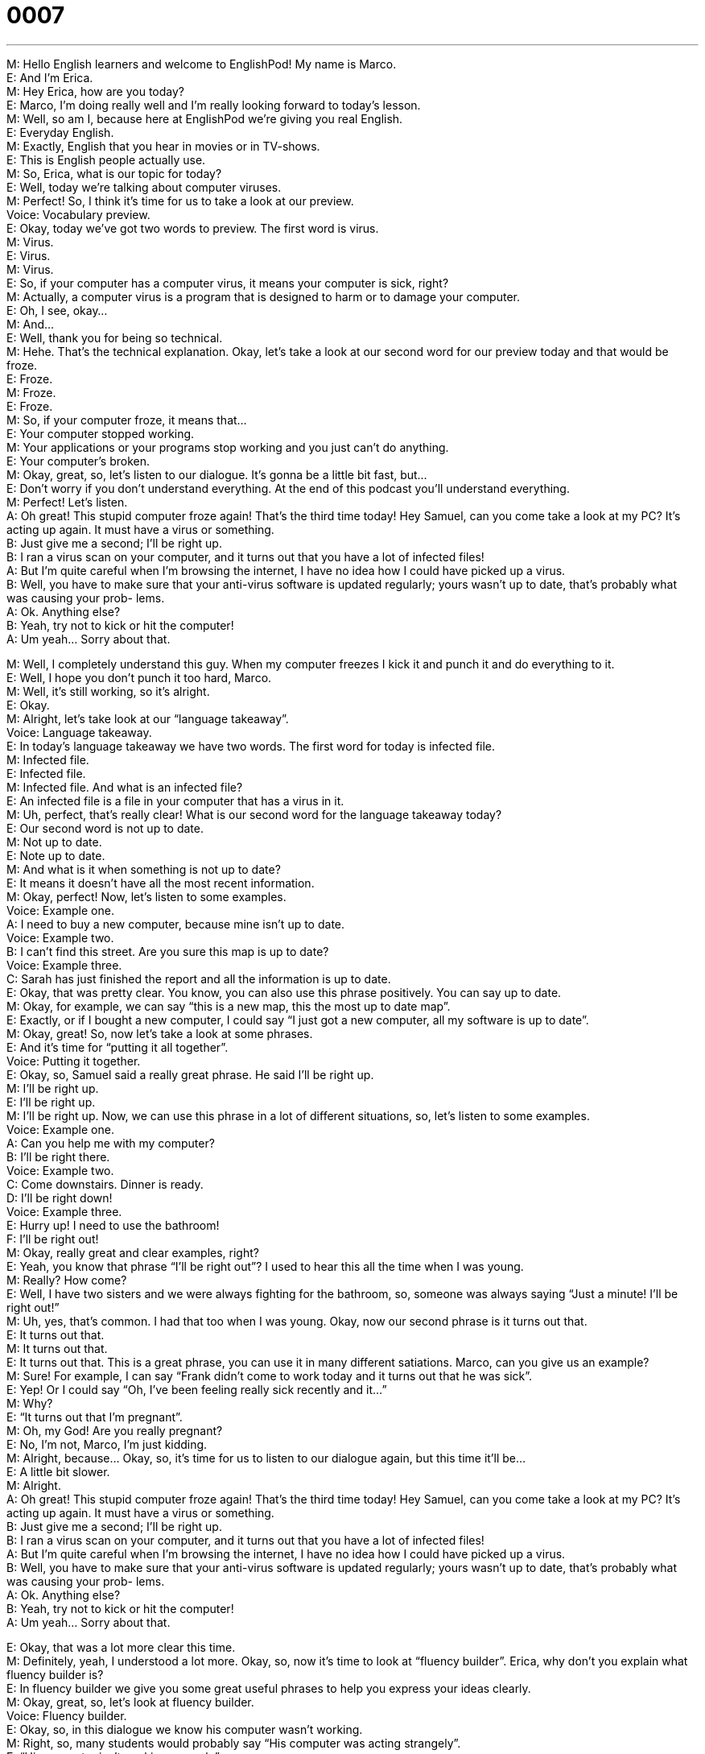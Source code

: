 = 0007
:toc: left
:toclevels: 3
:sectnums:
:stylesheet: ../../../../myAdocCss.css

'''


M: Hello English learners and welcome to EnglishPod! My name is Marco. +
E: And I’m Erica. +
M: Hey Erica, how are you today? +
E: Marco, I’m doing really well and I’m really looking forward to today’s lesson. +
M: Well, so am I, because here at EnglishPod we’re giving you real English. +
E: Everyday English. +
M: Exactly, English that you hear in movies or in TV-shows. +
E: This is English people actually use. +
M: So, Erica, what is our topic for today? +
E: Well, today we’re talking about computer viruses. +
M: Perfect! So, I think it’s time for us to take a look at our preview. +
Voice: Vocabulary preview. +
E: Okay, today we’ve got two words to preview. The first word is virus. +
M: Virus. +
E: Virus. +
M: Virus. +
E: So, if your computer has a computer virus, it means your computer is sick, right? +
M: Actually, a computer virus is a program that is designed to harm or to damage your 
computer. +
E: Oh, I see, okay… +
M: And… +
E: Well, thank you for being so technical. +
M: Hehe. That’s the technical explanation. Okay, let’s take a look at our second word for our 
preview today and that would be froze. +
E: Froze. +
M: Froze. +
E: Froze. +
M: So, if your computer froze, it means that… +
E: Your computer stopped working. +
M: Your applications or your programs stop working and you just can’t do anything. +
E: Your computer’s broken. +
M: Okay, great, so, let’s listen to our dialogue. It’s gonna be a little bit fast, but… +
E: Don’t worry if you don’t understand everything. At the end of this podcast you’ll 
understand everything. +
M: Perfect! Let’s listen. +
A: Oh great! This stupid computer froze again! 
That’s the third time today! Hey Samuel, can
you come take a look at my PC? It’s acting up
again. It must have a virus or something. +
B: Just give me a second; I’ll be right up. +
B: I ran a virus scan on your computer, and it turns 
out that you have a lot of infected files! +
A: But I’m quite careful when I’m browsing the 
internet, I have no idea how I could have picked
up a virus. +
B: Well, you have to make sure that your anti-virus 
software is updated regularly; yours wasn’t up to
date, that’s probably what was causing your prob-
lems. +
A: Ok. Anything else? +
B: Yeah, try not to kick or hit the computer! +
A: Um yeah… Sorry about that. 
 
M: Well, I completely understand this guy. When my computer freezes I kick it and punch it 
and do everything to it. +
E: Well, I hope you don’t punch it too hard, Marco. +
M: Well, it’s still working, so it’s alright. +
E: Okay. +
M: Alright, let’s take look at our “language takeaway”. +
Voice: Language takeaway. +
E: In today’s language takeaway we have two words. The first word for today is infected 
file. +
M: Infected file. +
E: Infected file. +
M: Infected file. And what is an infected file? +
E: An infected file is a file in your computer that has a virus in it. +
M: Uh, perfect, that’s really clear! What is our second word for the language takeaway 
today? +
E: Our second word is not up to date. +
M: Not up to date. +
E: Note up to date. +
M: And what is it when something is not up to date? +
E: It means it doesn’t have all the most recent information. +
M: Okay, perfect! Now, let’s listen to some examples. +
Voice: Example one. +
A: I need to buy a new computer, because mine isn’t up to date. +
Voice: Example two. +
B: I can’t find this street. Are you sure this map is up to date? +
Voice: Example three. +
C: Sarah has just finished the report and all the information is up to date. +
E: Okay, that was pretty clear. You know, you can also use this phrase positively. You can 
say up to date. +
M: Okay, for example, we can say “this is a new map, this the most up to date map”. +
E: Exactly, or if I bought a new computer, I could say “I just got a new computer, all my 
software is up to date”. +
M: Okay, great! So, now let’s take a look at some phrases. +
E: And it’s time for “putting it all together”. +
Voice: Putting it together. +
E: Okay, so, Samuel said a really great phrase. He said I’ll be right up. +
M: I’ll be right up. +
E: I’ll be right up. +
M: I’ll be right up. Now, we can use this phrase in a lot of different situations, so, let’s listen 
to some examples. +
Voice: Example one. +
A: Can you help me with my computer? +
B: I’ll be right there. +
Voice: Example two. +
C: Come downstairs. Dinner is ready. +
D: I’ll be right down! +
Voice: Example three. +
E: Hurry up! I need to use the bathroom! +
F: I’ll be right out! +
M: Okay, really great and clear examples, right? +
E: Yeah, you know that phrase “I’ll be right out”? I used to hear this all the time when I was 
young. +
M: Really? How come? +
E: Well, I have two sisters and we were always fighting for the bathroom, so, someone was 
always saying “Just a minute! I’ll be right out!” +
M: Uh, yes, that’s common. I had that too when I was young. Okay, now our second phrase 
is it turns out that. +
E: It turns out that. +
M: It turns out that. +
E: It turns out that. This is a great phrase, you can use it in many different satiations. 
Marco, can you give us an example? +
M: Sure! For example, I can say “Frank didn’t come to work today and it turns out that he 
was sick”. +
E: Yep! Or I could say “Oh, I’ve been feeling really sick recently and it…” +
M: Why? +
E: “It turns out that I’m pregnant”. +
M: Oh, my God! Are you really pregnant? +
E: No, I’m not, Marco, I’m just kidding. +
M: Alright, because… Okay, so, it’s time for us to listen to our dialogue again, but this time 
it’ll be… +
E: A little bit slower. +
M: Alright. +
A: Oh great! This stupid computer froze again! 
That’s the third time today! Hey Samuel, can
you come take a look at my PC? It’s acting up
again. It must have a virus or something. +
B: Just give me a second; I’ll be right up. +
B: I ran a virus scan on your computer, and it turns 
out that you have a lot of infected files! +
A: But I’m quite careful when I’m browsing the 
internet, I have no idea how I could have picked
up a virus. +
B: Well, you have to make sure that your anti-virus 
software is updated regularly; yours wasn’t up to
date, that’s probably what was causing your prob-
lems. +
A: Ok. Anything else? +
B: Yeah, try not to kick or hit the computer! +
A: Um yeah… Sorry about that. 
 
E: Okay, that was a lot more clear this time. +
M: Definitely, yeah, I understood a lot more. Okay, so, now it’s time to look at “fluency 
builder”. Erica, why don’t you explain what fluency builder is? +
E: In fluency builder we give you some great useful phrases to help you express your ideas 
clearly. +
M: Okay, great, so, let’s look at fluency builder. +
Voice: Fluency builder. +
E: Okay, so, in this dialogue we know his computer wasn’t working. +
M: Right, so, many students would probably say “His computer was acting strangely”. +
E: “His computer isn’t working properly”. +
M: Exactly, and that’s perfect and that’s fine. +
E: Yeah, but there’s a really great way to say it that we heard in the dialogue. 
Phrase 1: It’s acting up again. It’s acting up again. +
E: I love this phrase it’s acting up. Yeah… +
M: It just… +
E: It sounds really natural. +
M: It sounds really natural. Okay, we’re ready to listen to our dialogue a third time, but this 
time… +
E: It’ll be at the normal speed. Try and see if you can hear these keywords. +
A: Oh great! This stupid computer froze again! 
That’s the third time today! Hey Samuel, can
you come take a look at my PC? It’s acting up
again. It must have a virus or something. +
B: Just give me a second; I’ll be right up. +
B: I ran a virus scan on your computer, and it turns 
out that you have a lot of infected files! +
A: But I’m quite careful when I’m browsing the 
internet, I have no idea how I could have picked
up a virus. +
B: Well, you have to make sure that your anti-virus 
software is updated regularly; yours wasn’t up to
date, that’s probably what was causing your prob-
lems. +
A: Ok. Anything else? +
B: Yeah, try not to kick or hit the computer! +
A: Um yeah… Sorry about that. 
 
E: So, Marco, I really think that my computer actually has a virus now. +
M: Really? How come? +
E: Because I have been turning on my computer and then suddenly it turns off by itself. +
M: Uhu. +
E: It shuts down by itself. +
M: Yeah, that sounds like a virus. +
E: But I ran a virus scan and there was no problem. +
M: Hm, well, maybe your antivirus software isn’t up to date. +
E: Yeah, I guess I’d better call Samuel. +
M: Yeah! Yeah, you can call Samuel to fix it. +
E: Yeah. +
M: Alright, folks, we’re out of time now, but be sure to go to our website at 
englishpod.com where you can leave all your questions and comments. +
E: So, stay tuned for our next great lesson and until next time… Good bye! +
M: Bye! 
 

